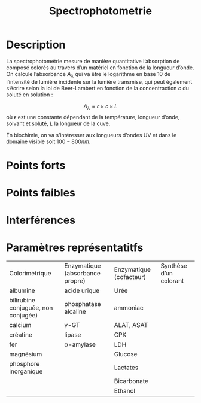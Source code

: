 #+title: Spectrophotometrie
* Description
La spectrophotométrie mesure de manière quantitative l’absorption de composé colorés au travers d’un matériel en fonction de la longueur d’onde.
On calcule l’absorbance $A_\lambda$ qui va être le logarithme en base 10 de l’intensité de lumière incidente sur la lumière transmise, qui peut également s’écrire selon la loi de Beer-Lambert en fonction de la concentraction $c$ du soluté en solution :

$$A_\lambda = \epsilon \times c \times L$$
où \epsilon est une constante dépendant de la température, longueur d’onde, solvant et soluté, $L$ la longueur de la cuve.

En biochimie, on va s’intéresser aux longueurs d’ondes UV et dans le domaine visible soit $100-800 nm$.
* Points forts
* Points faibles
* Interférences
* Paramètres représentatitfs
| Colorimétrique                      | Enzymatique (absorbance propre) | Enzymatique (cofacteur) | Synthèse d’un colorant |
| albumine                            | acide urique                    | Urée                    |                        |
| bilirubine conjuguée, non conjugée) | phosphatase alcaline            | ammoniac                |                        |
| calcium                             | \gamma-GT                       | ALAT, ASAT              |                        |
| créatine                            | lipase                          | CPK                     |                        |
| fer                                 | \alpha-amylase                  | LDH                     |                        |
| magnésium                           |                                 | Glucose                 |                        |
| phosphore inorganique               |                                 | Lactates                |                        |
|                                     |                                 | Bicarbonate             |                        |
|                                     |                                 | Ethanol                 |                        |
